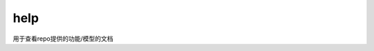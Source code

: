 .. _cn_api_paddle_hub_help:

help
-------------------------------

.. py:function:: paddle.hub.help()


用于查看repo提供的功能/模型的文档
